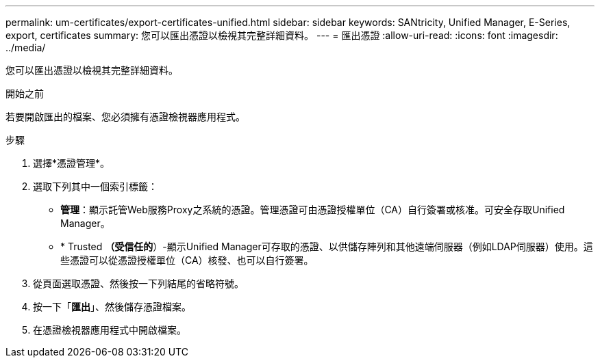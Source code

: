 ---
permalink: um-certificates/export-certificates-unified.html 
sidebar: sidebar 
keywords: SANtricity, Unified Manager, E-Series, export, certificates 
summary: 您可以匯出憑證以檢視其完整詳細資料。 
---
= 匯出憑證
:allow-uri-read: 
:icons: font
:imagesdir: ../media/


[role="lead"]
您可以匯出憑證以檢視其完整詳細資料。

.開始之前
若要開啟匯出的檔案、您必須擁有憑證檢視器應用程式。

.步驟
. 選擇*憑證管理*。
. 選取下列其中一個索引標籤：
+
** *管理*：顯示託管Web服務Proxy之系統的憑證。管理憑證可由憑證授權單位（CA）自行簽署或核准。可安全存取Unified Manager。
** * Trusted *（受信任的*）-顯示Unified Manager可存取的憑證、以供儲存陣列和其他遠端伺服器（例如LDAP伺服器）使用。這些憑證可以從憑證授權單位（CA）核發、也可以自行簽署。


. 從頁面選取憑證、然後按一下列結尾的省略符號。
. 按一下「*匯出*」、然後儲存憑證檔案。
. 在憑證檢視器應用程式中開啟檔案。

